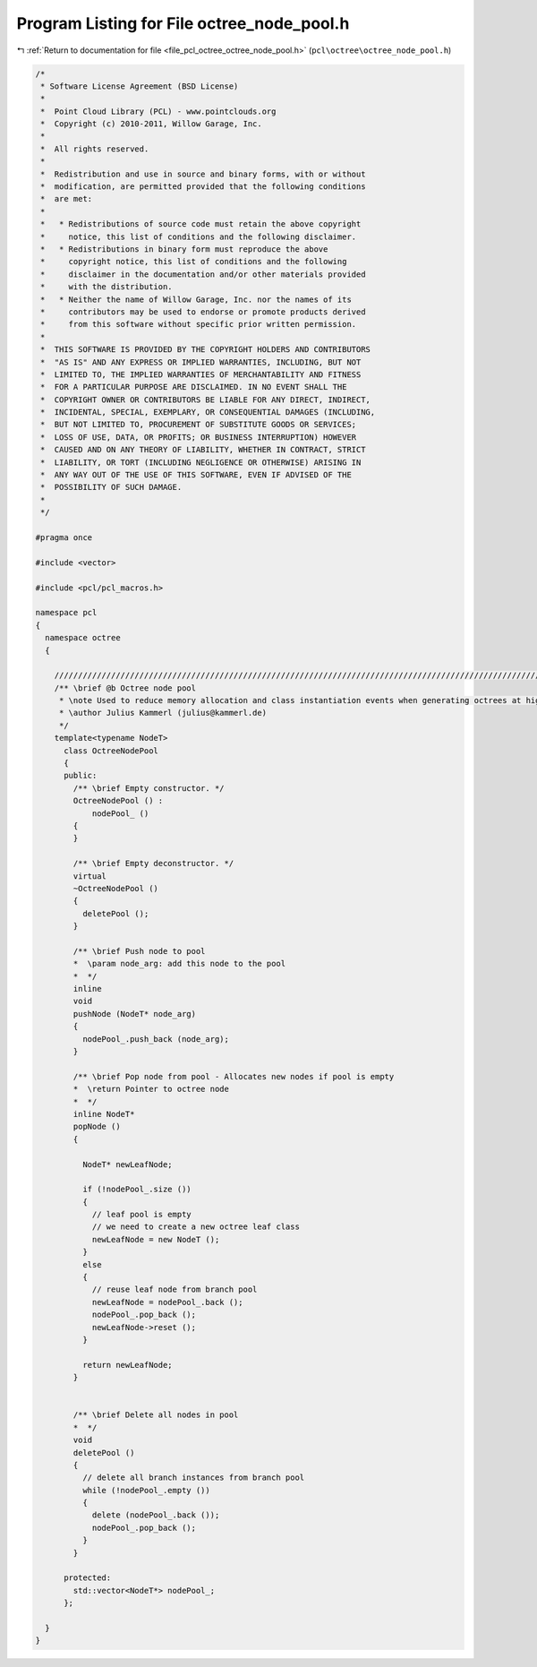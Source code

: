 
.. _program_listing_file_pcl_octree_octree_node_pool.h:

Program Listing for File octree_node_pool.h
===========================================

|exhale_lsh| :ref:`Return to documentation for file <file_pcl_octree_octree_node_pool.h>` (``pcl\octree\octree_node_pool.h``)

.. |exhale_lsh| unicode:: U+021B0 .. UPWARDS ARROW WITH TIP LEFTWARDS

.. code-block:: cpp

   /*
    * Software License Agreement (BSD License)
    *
    *  Point Cloud Library (PCL) - www.pointclouds.org
    *  Copyright (c) 2010-2011, Willow Garage, Inc.
    *
    *  All rights reserved.
    *
    *  Redistribution and use in source and binary forms, with or without
    *  modification, are permitted provided that the following conditions
    *  are met:
    *
    *   * Redistributions of source code must retain the above copyright
    *     notice, this list of conditions and the following disclaimer.
    *   * Redistributions in binary form must reproduce the above
    *     copyright notice, this list of conditions and the following
    *     disclaimer in the documentation and/or other materials provided
    *     with the distribution.
    *   * Neither the name of Willow Garage, Inc. nor the names of its
    *     contributors may be used to endorse or promote products derived
    *     from this software without specific prior written permission.
    *
    *  THIS SOFTWARE IS PROVIDED BY THE COPYRIGHT HOLDERS AND CONTRIBUTORS
    *  "AS IS" AND ANY EXPRESS OR IMPLIED WARRANTIES, INCLUDING, BUT NOT
    *  LIMITED TO, THE IMPLIED WARRANTIES OF MERCHANTABILITY AND FITNESS
    *  FOR A PARTICULAR PURPOSE ARE DISCLAIMED. IN NO EVENT SHALL THE
    *  COPYRIGHT OWNER OR CONTRIBUTORS BE LIABLE FOR ANY DIRECT, INDIRECT,
    *  INCIDENTAL, SPECIAL, EXEMPLARY, OR CONSEQUENTIAL DAMAGES (INCLUDING,
    *  BUT NOT LIMITED TO, PROCUREMENT OF SUBSTITUTE GOODS OR SERVICES;
    *  LOSS OF USE, DATA, OR PROFITS; OR BUSINESS INTERRUPTION) HOWEVER
    *  CAUSED AND ON ANY THEORY OF LIABILITY, WHETHER IN CONTRACT, STRICT
    *  LIABILITY, OR TORT (INCLUDING NEGLIGENCE OR OTHERWISE) ARISING IN
    *  ANY WAY OUT OF THE USE OF THIS SOFTWARE, EVEN IF ADVISED OF THE
    *  POSSIBILITY OF SUCH DAMAGE.
    *
    */
   
   #pragma once
   
   #include <vector>
   
   #include <pcl/pcl_macros.h>
   
   namespace pcl
   {
     namespace octree
     {
   
       //////////////////////////////////////////////////////////////////////////////////////////////////////////////////////
       /** \brief @b Octree node pool
        * \note Used to reduce memory allocation and class instantiation events when generating octrees at high rate
        * \author Julius Kammerl (julius@kammerl.de)
        */
       template<typename NodeT>
         class OctreeNodePool
         {
         public:
           /** \brief Empty constructor. */
           OctreeNodePool () :
               nodePool_ ()
           {
           }
   
           /** \brief Empty deconstructor. */
           virtual
           ~OctreeNodePool ()
           {
             deletePool ();
           }
   
           /** \brief Push node to pool
           *  \param node_arg: add this node to the pool
           *  */
           inline
           void
           pushNode (NodeT* node_arg)
           {
             nodePool_.push_back (node_arg);
           }
   
           /** \brief Pop node from pool - Allocates new nodes if pool is empty
           *  \return Pointer to octree node
           *  */
           inline NodeT*
           popNode ()
           {
   
             NodeT* newLeafNode;
   
             if (!nodePool_.size ())
             {
               // leaf pool is empty
               // we need to create a new octree leaf class
               newLeafNode = new NodeT ();
             }
             else
             {
               // reuse leaf node from branch pool
               newLeafNode = nodePool_.back ();
               nodePool_.pop_back ();
               newLeafNode->reset ();
             }
   
             return newLeafNode;
           }
   
   
           /** \brief Delete all nodes in pool
           *  */
           void
           deletePool ()
           {
             // delete all branch instances from branch pool
             while (!nodePool_.empty ())
             {
               delete (nodePool_.back ());
               nodePool_.pop_back ();
             }
           }
   
         protected:
           std::vector<NodeT*> nodePool_;
         };
   
     }
   }
